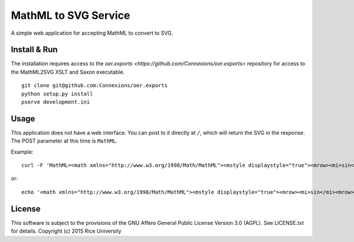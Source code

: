 MathML to SVG Service
=====================

.. Not on travis because oer.exports is a private repo.

   .. image:: https://travis-ci.org/Connexions/cnx-mathml2svg.svg
      :target: https://travis-ci.org/Connexions/cnx-mathml2svg

   .. image:: https://badge.fury.io/py/cnx-mathml2svg.svg
      :target: http://badge.fury.io/py/cnx-mathml2svg

A simple web application for accepting MathML to convert to SVG.

Install & Run
-------------

The installation requires access to the `oer.exports <https://github.com/Connexions/oer.exports>` repository for access to the MathML2SVG XSLT and Saxon executable.

::

    git clone git@github.com:Connexions/oer.exports
    python setup.py install
    pserve development.ini

Usage
-----

This application does not have a web interface.
You can post to it directly at ``/``, which will return the SVG in the response.
The POST parameter at this time is ``MathML``.

Example::

    curl -F 'MathML=<math xmlns="http://www.w3.org/1998/Math/MathML"><mstyle displaystyle="true"><mrow><mi>sin</mi><mrow><mo>(</mo><mi>x</mi><mo>)</mo></mrow></mrow></mstyle></math>' http://localhost:5689/

or::

   echo '<math xmlns="http://www.w3.org/1998/Math/MathML"><mstyle displaystyle="true"><mrow><mi>sin</mi><mrow><mo>(</mo><mi>x</mi><mo>)</mo></mrow></mrow></mstyle></math>' | curl -F 'MathML=@-' http://localhost:5689/

License
-------

This software is subject to the provisions of the GNU Affero General
Public License Version 3.0 (AGPL). See LICENSE.txt for details.
Copyright (c) 2015 Rice University

